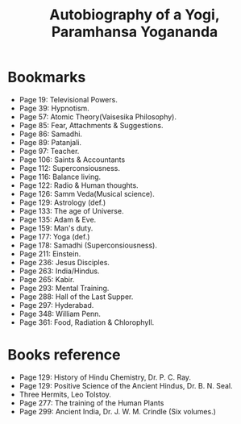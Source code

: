 #+title: Autobiography of a Yogi, Paramhansa Yogananda
#+filetags: book, review

* Bookmarks
  - Page 19: Televisional Powers.
  - Page 39: Hypnotism.
  - Page 57: Atomic Theory(Vaisesika Philosophy).
  - Page 85: Fear, Attachments & Suggestions.
  - Page 86: Samadhi.
  - Page 89: Patanjali.
  - Page 97: Teacher.
  - Page 106: Saints & Accountants
  - Page 112: Superconsiousness.
  - Page 116: Balance living.
  - Page 122: Radio & Human thoughts.
  - Page 126: Samm Veda(Musical science).
  - Page 129: Astrology (def.)
  - Page 133: The age of Universe.
  - Page 135: Adam & Eve.
  - Page 159: Man's duty.
  - Page 177: Yoga (def.)
  - Page 178: Samadhi (Superconsiousness).
  - Page 211: Einstein.
  - Page 236: Jesus Disciples.
  - Page 263: India/Hindus.
  - Page 265: Kabir.
  - Page 293: Mental Training.
  - Page 288: Hall of the Last Supper.
  - Page 297: Hyderabad.
  - Page 348: William Penn.
  - Page 361: Food, Radiation & Chlorophyll.

* Books reference
  - Page 129: History of Hindu Chemistry, Dr. P. C. Ray.
  - Page 129: Positive Science of the Ancient Hindus, Dr. B. N. Seal.
  - Three Hermits, Leo Tolstoy.
  - Page 277: The training of the Human Plants
  - Page 299: Ancient India, Dr. J. W. M. Crindle (Six volumes.)

